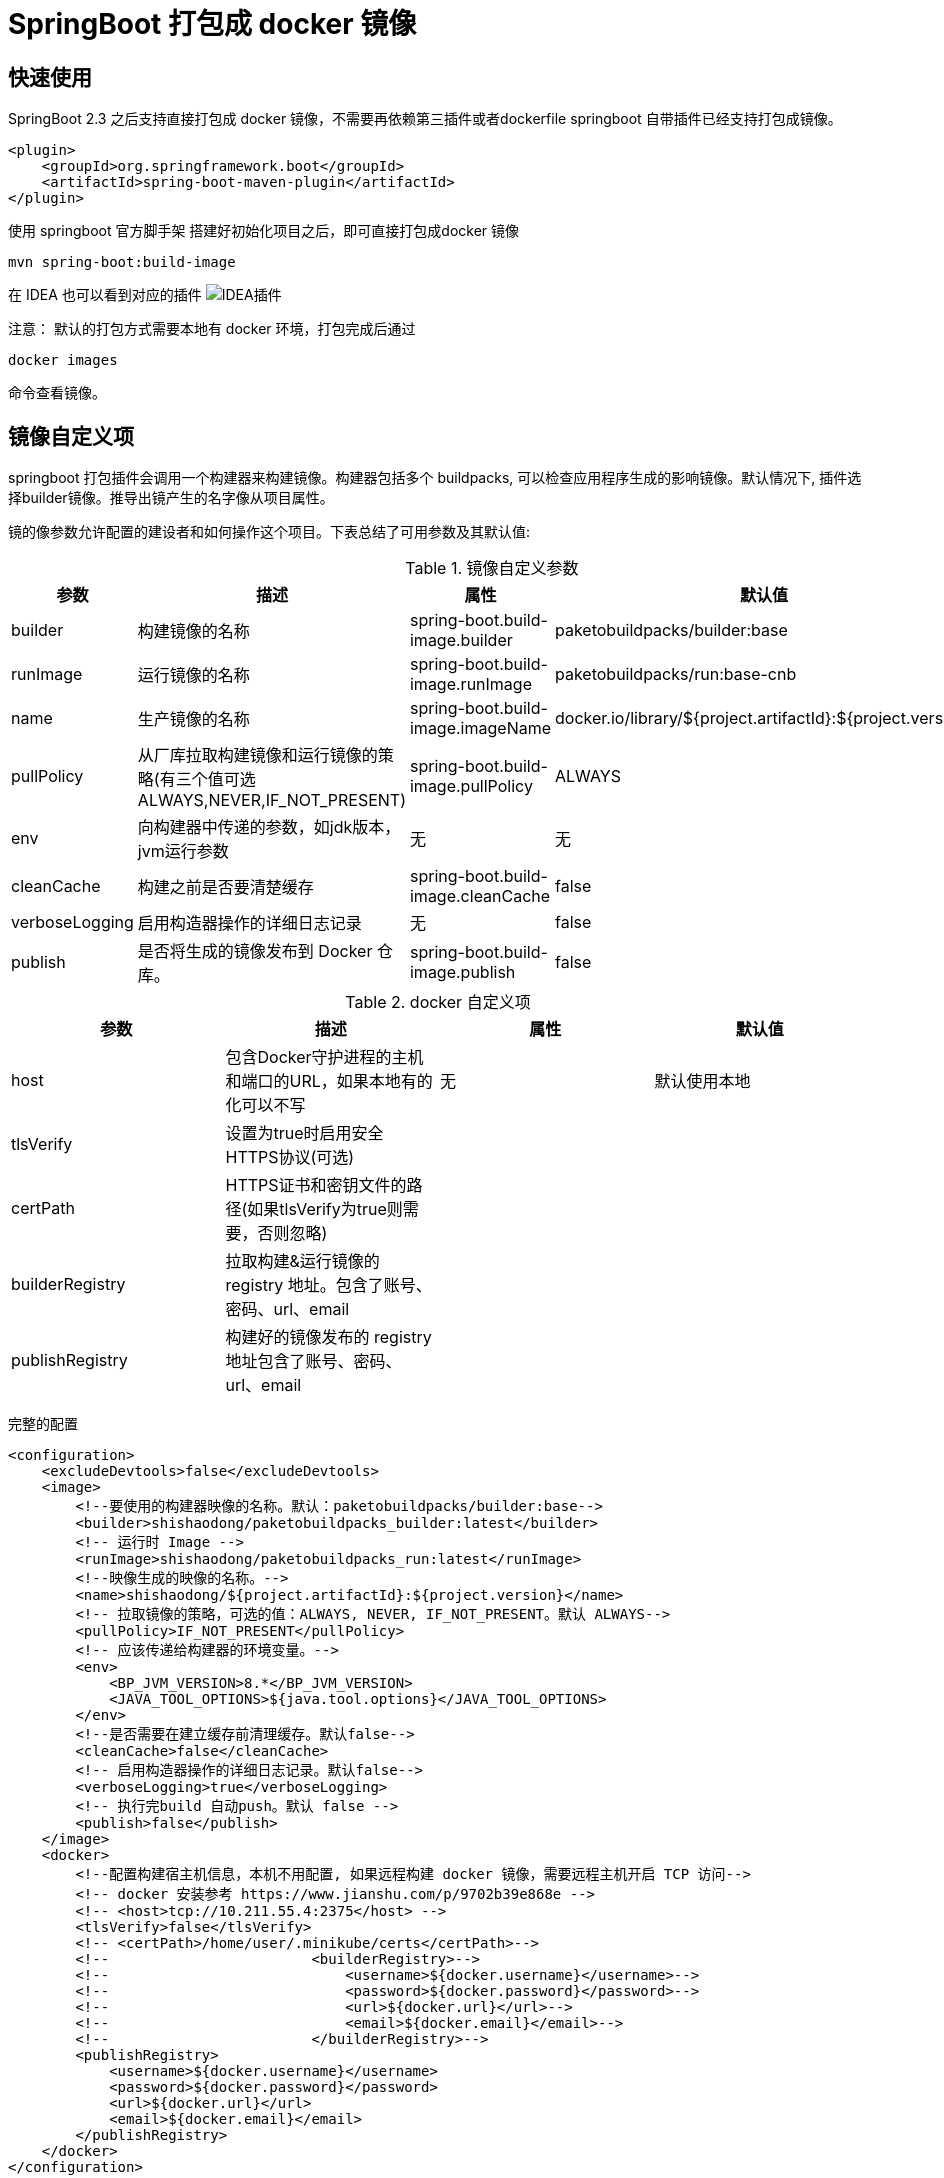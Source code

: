 = SpringBoot 打包成 docker 镜像

== 快速使用

SpringBoot 2.3 之后支持直接打包成 docker 镜像，不需要再依赖第三插件或者dockerfile springboot 自带插件已经支持打包成镜像。

[source,xml]
----
<plugin>
    <groupId>org.springframework.boot</groupId>
    <artifactId>spring-boot-maven-plugin</artifactId>
</plugin>
----

使用 springboot 官方脚手架 搭建好初始化项目之后，即可直接打包成docker 镜像

[source,shell]
----
mvn spring-boot:build-image
----

在 IDEA 也可以看到对应的插件
image:image/WX20210205-143920.png[IDEA插件]

注意： 默认的打包方式需要本地有 docker 环境，打包完成后通过

[source,shell]
----
docker images
----

命令查看镜像。

== 镜像自定义项

springboot 打包插件会调用一个构建器来构建镜像。构建器包括多个 buildpacks, 可以检查应用程序生成的影响镜像。默认情况下, 插件选择builder镜像。推导出镜产生的名字像从项目属性。

镜的像参数允许配置的建设者和如何操作这个项目。下表总结了可用参数及其默认值:

.镜像自定义参数
|===
|参数|描述|属性|默认值

|builder
|构建镜像的名称
|spring-boot.build-image.builder
|paketobuildpacks/builder:base

|runImage
|运行镜像的名称
|spring-boot.build-image.runImage
|paketobuildpacks/run:base-cnb

|name
|生产镜像的名称
|spring-boot.build-image.imageName
|docker.io/library/${project.artifactId}:${project.version}

|pullPolicy
|从厂库拉取构建镜像和运行镜像的策略(有三个值可选ALWAYS,NEVER,IF_NOT_PRESENT)
|spring-boot.build-image.pullPolicy
|ALWAYS

|env
|向构建器中传递的参数，如jdk版本，jvm运行参数
|无
|无

|cleanCache
|构建之前是否要清楚缓存
|spring-boot.build-image.cleanCache
|false

|verboseLogging
|启用构造器操作的详细日志记录
|无
|false

|publish
|是否将生成的镜像发布到 Docker 仓库。
|spring-boot.build-image.publish
|false

|===

.docker 自定义项
|===
|参数|描述|属性|默认值

|host
|包含Docker守护进程的主机和端口的URL，如果本地有的化可以不写
|无
|默认使用本地

|tlsVerify
|设置为true时启用安全HTTPS协议(可选)
|
|

|certPath
|HTTPS证书和密钥文件的路径(如果tlsVerify为true则需要，否则忽略)
|
|

|builderRegistry
|拉取构建&运行镜像的 registry 地址。包含了账号、密码、url、email
|
|

|publishRegistry
|构建好的镜像发布的 registry 地址包含了账号、密码、url、email
|
|

|===

完整的配置

[source,xml]
----
<configuration>
    <excludeDevtools>false</excludeDevtools>
    <image>
        <!--要使用的构建器映像的名称。默认：paketobuildpacks/builder:base-->
        <builder>shishaodong/paketobuildpacks_builder:latest</builder>
        <!-- 运行时 Image -->
        <runImage>shishaodong/paketobuildpacks_run:latest</runImage>
        <!--映像生成的映像的名称。-->
        <name>shishaodong/${project.artifactId}:${project.version}</name>
        <!-- 拉取镜像的策略，可选的值：ALWAYS, NEVER, IF_NOT_PRESENT。默认 ALWAYS-->
        <pullPolicy>IF_NOT_PRESENT</pullPolicy>
        <!-- 应该传递给构建器的环境变量。-->
        <env>
            <BP_JVM_VERSION>8.*</BP_JVM_VERSION>
            <JAVA_TOOL_OPTIONS>${java.tool.options}</JAVA_TOOL_OPTIONS>
        </env>
        <!--是否需要在建立缓存前清理缓存。默认false-->
        <cleanCache>false</cleanCache>
        <!-- 启用构造器操作的详细日志记录。默认false-->
        <verboseLogging>true</verboseLogging>
        <!-- 执行完build 自动push。默认 false -->
        <publish>false</publish>
    </image>
    <docker>
        <!--配置构建宿主机信息，本机不用配置, 如果远程构建 docker 镜像，需要远程主机开启 TCP 访问-->
        <!-- docker 安装参考 https://www.jianshu.com/p/9702b39e868e -->
        <!-- <host>tcp://10.211.55.4:2375</host> -->
        <tlsVerify>false</tlsVerify>
        <!-- <certPath>/home/user/.minikube/certs</certPath>-->
        <!--                        <builderRegistry>-->
        <!--                            <username>${docker.username}</username>-->
        <!--                            <password>${docker.password}</password>-->
        <!--                            <url>${docker.url}</url>-->
        <!--                            <email>${docker.email}</email>-->
        <!--                        </builderRegistry>-->
        <publishRegistry>
            <username>${docker.username}</username>
            <password>${docker.password}</password>
            <url>${docker.url}</url>
            <email>${docker.email}</email>
        </publishRegistry>
    </docker>
</configuration>
----

账号密码需要被隐藏，可以通过命令行传入。首先在 POM properties 加入标签

[source,xml]
----
<properties>
    <java.version>1.8</java.version>
    <java.tool.options>-Xms200m -Xmx200m</java.tool.options>
    <docker.username/>
    <docker.password/>
    <docker.url/>
    <docker.email/>
</properties>
----

打包命令传入账号密码

[source,shell]
----
mvn -DskipTests spring-boot:build-image -Ddocker.username=MyUsername -Ddocker.password=MyPassword -Ddocker.email=spring-boot@qq.com -Ddocker.url=https://hub.docker.com/
----

== 注意

默认的构建镜像是 paketobuildpacks/builder:base ，构建时会拉取 github 上的一些JDK 和 JRE 文件，由于某些原因会经常拉取失败 已经将原始进行进行了修改下载地址改为了国内。

[source,xml]
----
<image>
    <builder>shishaodong/paketobuildpacks_builder:latest</builder>
    <runImage>shishaodong/paketobuildpacks_run:latest</runImage>
</image>
----







